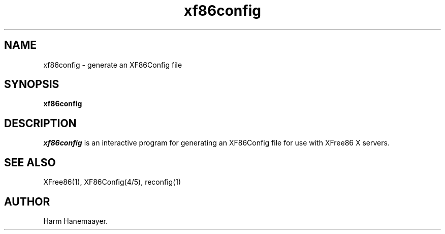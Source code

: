 .\" $XFree86: xc/programs/Xserver/hw/xfree86/xf86config/xf86conf.man,v 3.0 1994/10/20 06:12:50 dawes Exp $
.TH xf86config 1 "Version 3.1.1" "XFree86"
.SH NAME
xf86config \- generate an XF86Config file
.SH SYNOPSIS
.B xf86config
.SH DESCRIPTION
\fIxf86config\fP is an interactive program for generating an XF86Config file
for use with XFree86 X servers.
.SH "SEE ALSO"
XFree86(1), XF86Config(4/5), reconfig(1)
.SH AUTHOR
Harm Hanemaayer.

